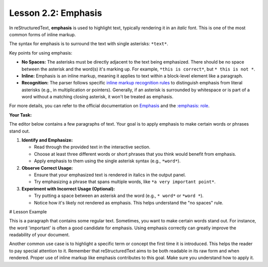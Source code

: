 ..
   _Chapter: 2. Basic Text Formatting (Inline Markup)
..
   _Next: 2_3_strong_emphasis

======================
Lesson 2.2: Emphasis
======================

In reStructuredText, **emphasis** is used to highlight text, typically rendering it in an *italic* font.
This is one of the most common forms of inline markup.

The syntax for emphasis is to surround the text with single asterisks: ``*text*``.

Key points for using emphasis:

*   **No Spaces:** The asterisks must be directly adjacent to the text being emphasized.
    There should be no space between the asterisk and the word(s) it's marking up.
    For example, ``*this is correct*``, but ``* this is not *``.
*   **Inline:** Emphasis is an inline markup, meaning it applies to text within a block-level
    element like a paragraph.
*   **Recognition:** The parser follows specific `inline markup recognition rules <https://docutils.sourceforge.io/docs/ref/rst/restructuredtext.html#inline-markup-recognition-rules>`_ to distinguish
    emphasis from literal asterisks (e.g., in multiplication or pointers). Generally,
    if an asterisk is surrounded by whitespace or is part of a word without a matching
    closing asterisk, it won't be treated as emphasis.

For more details, you can refer to the official documentation on
`Emphasis <https://docutils.sourceforge.io/docs/ref/rst/restructuredtext.html#emphasis>`_
and the `:emphasis: role <https://docutils.sourceforge.io/docs/ref/rst/roles.html#emphasis>`_.

**Your Task:**

The editor below contains a few paragraphs of text. Your goal is to apply emphasis
to make certain words or phrases stand out.

1.  **Identify and Emphasize:**

    * Read through the provided text in the interactive section.
    * Choose at least three different words or short phrases that you think would benefit from emphasis.
    * Apply emphasis to them using the single asterisk syntax (e.g., ``*word*``).
2.  **Observe Correct Usage:**

    * Ensure that your emphasized text is rendered in italics in the output panel.
    * Try emphasizing a phrase that spans multiple words, like ``*a very important point*``.
3.  **Experiment with Incorrect Usage (Optional):**

    * Try putting a space between an asterisk and the word (e.g., ``* word*`` or ``*word *``).
    * Notice how it's likely not rendered as emphasis. This helps understand the "no spaces" rule.

# Lesson Example

This is a paragraph that contains some regular text.
Sometimes, you want to make certain words stand out.
For instance, the word 'important' is often a good candidate for emphasis.
Using emphasis correctly can greatly improve the readability of your document.

Another common use case is to highlight a specific term or concept the first time it is introduced.
This helps the reader to pay special attention to it.
Remember that reStructuredText aims to be both readable in its raw form and when rendered.
Proper use of inline markup like emphasis contributes to this goal.
Make sure you understand how to apply it.
